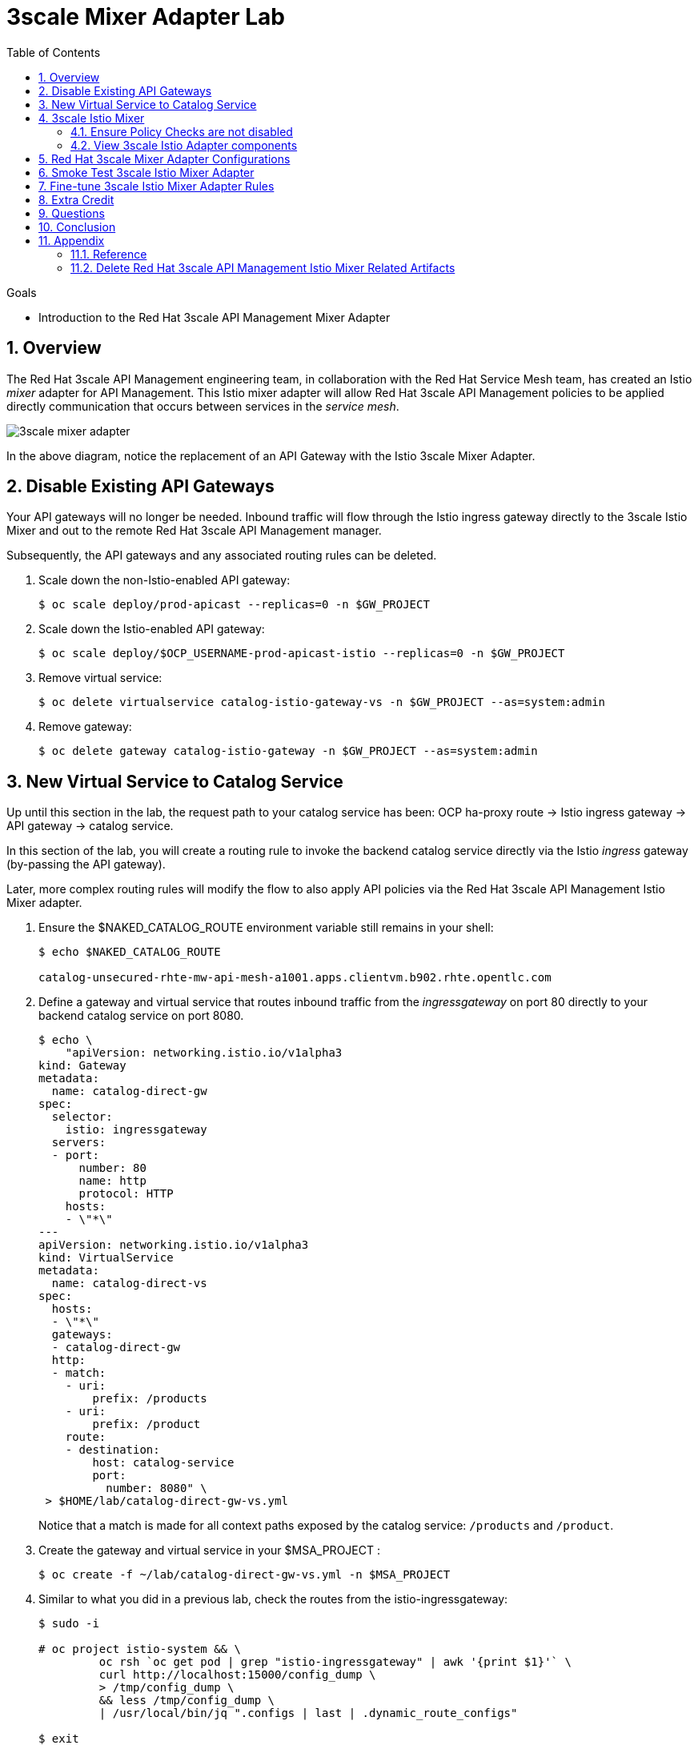 :noaudio:
:scrollbar:
:data-uri:
:toc2:
:linkattrs:
:transaction_costs: link:https://en.wikipedia.org/wiki/Transaction_cost[transaction costs]

= 3scale Mixer Adapter Lab

.Goals
* Introduction to the Red Hat 3scale API Management Mixer Adapter

:numbered:


== Overview

The Red Hat 3scale API Management engineering team, in collaboration with the Red Hat Service Mesh team, has created an Istio _mixer_ adapter for API Management.
This Istio mixer adapter will allow Red Hat 3scale API Management policies to be applied directly communication that occurs between services in the _service mesh_.

image::images/3scale_mixer_adapter.png[]

In the above diagram, [blue]#notice the replacement of an API Gateway with the Istio 3scale Mixer Adapter#.

== Disable Existing API Gateways

Your API gateways will no longer be needed.
Inbound traffic will flow through the Istio ingress gateway directly to the 3scale Istio Mixer and out to the remote Red Hat 3scale API Management manager.

Subsequently, the API gateways and any associated routing rules can be deleted.

. Scale down the non-Istio-enabled API gateway:
+
-----
$ oc scale deploy/prod-apicast --replicas=0 -n $GW_PROJECT
-----

. Scale down the Istio-enabled API gateway:
+
-----
$ oc scale deploy/$OCP_USERNAME-prod-apicast-istio --replicas=0 -n $GW_PROJECT
-----

. Remove virtual service:
+
-----
$ oc delete virtualservice catalog-istio-gateway-vs -n $GW_PROJECT --as=system:admin
-----

. Remove gateway:
+
-----
$ oc delete gateway catalog-istio-gateway -n $GW_PROJECT --as=system:admin
-----

== New Virtual Service to Catalog Service
Up until this section in the lab, the request path to your catalog service has been:  OCP ha-proxy route -> Istio ingress gateway -> API gateway -> catalog service.

In this section of the lab, you will create a routing rule to invoke the backend catalog service directly via the Istio _ingress_ gateway (by-passing the API gateway).

Later, more complex routing rules will modify the flow to also apply API policies via the Red Hat 3scale API Management Istio Mixer adapter.

. Ensure the $NAKED_CATALOG_ROUTE environment variable still remains in your shell:
+
-----
$ echo $NAKED_CATALOG_ROUTE

catalog-unsecured-rhte-mw-api-mesh-a1001.apps.clientvm.b902.rhte.opentlc.com
-----

. Define a gateway and virtual service that routes inbound traffic from the _ingressgateway_ on port 80 directly to your backend catalog service on port 8080.
+
-----
$ echo \
    "apiVersion: networking.istio.io/v1alpha3
kind: Gateway
metadata:
  name: catalog-direct-gw
spec:
  selector:
    istio: ingressgateway
  servers:
  - port:
      number: 80
      name: http
      protocol: HTTP
    hosts:
    - \"*\"
---
apiVersion: networking.istio.io/v1alpha3
kind: VirtualService
metadata:
  name: catalog-direct-vs
spec:
  hosts:
  - \"*\"
  gateways:
  - catalog-direct-gw
  http:
  - match:
    - uri:
        prefix: /products
    - uri:
        prefix: /product
    route:
    - destination:
        host: catalog-service
        port:
          number: 8080" \
 > $HOME/lab/catalog-direct-gw-vs.yml
-----
+
Notice that a match is made for all context paths exposed by the catalog service:  `/products` and `/product`.

. Create the gateway and virtual service in your $MSA_PROJECT :
+
-----
$ oc create -f ~/lab/catalog-direct-gw-vs.yml -n $MSA_PROJECT
-----

. Similar to what you did in a previous lab, check the routes from the istio-ingressgateway:
+
-----
$ sudo -i

# oc project istio-system && \
         oc rsh `oc get pod | grep "istio-ingressgateway" | awk '{print $1}'` \
         curl http://localhost:15000/config_dump \
         > /tmp/config_dump \
         && less /tmp/config_dump \
         | /usr/local/bin/jq ".configs | last | .dynamic_route_configs"

$ exit
-----


. From the terminal, conduct a smoke test to validate traffic to the catalog service directly from the Istio ingress gateway.
.. For the next few smoke tests, notice that the API _user_key_ is not being specified.
It is not needed in these smoke tests because this inbound traffic is no longer flowing through your API gateway.
Later in the lab, you'll re-introduce the use of the API _user_key_ .

.. POST a new catalog item:
+
-----
$ curl -v -X POST -H "Content-Type: application/json" `echo "http://"$(oc get route istio-ingressgateway -n istio-system -o template --template {{.spec.host}})""`/product/ -d '{
  "itemId" : "822222",
  "name" : "Oculus Rift 2",
  "desc" : "Oculus Rift 2",
  "price" : 102.0
}'

...

< HTTP/1.1 201 Created
-----
+
The reponse status back should be an HTTP 201 .

.. View details of the recently posted catalog item:
+
-----
$ curl -v `echo "http://"$(oc get route istio-ingressgateway -n istio-system -o template --template {{.spec.host}})"/product/822222"`
-----

.. View details of all catalog items:
+
-----
$ curl -v `echo "http://"$(oc get route istio-ingressgateway -n istio-system -o template --template {{.spec.host}})"/products"`
-----

[blue]#You have successully routed traffic through the _istio-ingressgateway_ directly to your backend business service#.
Next step is to inject the 3scale Istio Mixer into this request path and subsequently begin to apply API Management.

== 3scale Istio Mixer

Red Hat Service Mesh includes the 3scale Istio Adapter out of the box.

In this section of the lab, you review the various components that make of the 3scale Istio Adapter and then configure it so that it applies API Management policies (as per what you have already configured in the API Manager _control plane_) to inbound requests.

. General information about Istio's plug-in architecture to apply policies and capture telemetry can be found link:https://istio.io/docs/concepts/policies-and-telemetry/[here].

=== Ensure Policy Checks are not disabled
By default, Red Hat Service Mesh disables evaluation of all policies.

In order for API Management policies to be applied to service mesh traffic, this default behavior needs to be reversed.
The setting for this behavior is in the _istio_ configmap in the istio namespace.
This configmap is read by the Envoy proxy upon start-up of an istio enabled pod.

Your lab environment already comes provisioned with service mesh policies (to include API Management policies that will be introduced in this lab) enabled.

You can view state of this setting that disables service mesh policies as follows: 
 
-----
$ oc describe cm istio -n istio-system | grep disablePolicyChecks

disablePolicyChecks: false
-----

=== View 3scale Istio Adapter components

image::images/mixer_architecture.png[]

. Review 3scale Istio Adapter components in _istio-system_ namespace:
+
-----
$ oc get all -l app=3scale-istio-adapter -n istio-system
-----

.. The response should list the deployment, replicaset and pod.

.. As per the diagram above, the _3scale-istio-adapter_ Linux container includes the following two components:

... *3scale-istio-adapter*
+
Accepts gRPC invocations from Istio ingress and routes to the other side car in the pod:  _3scale-istio-httpclient_

... *3scale-istio-httpclient*
+
Accepts invocations from _3scale-istio-adapter_ and invokes the _system-provider_ and _backend-listener_ endpoints of the remote Red Hat 3scale API Management manager.

. View listing of configs that support the 3scale Mixer Adapter:
+
Embedded in the following YAML files is the 3scale handler that is injected into the Istio Mixer.
This handler is written in Golang by the 3scale engineering team as per the link:https://github.com/istio/istio/wiki/Mixer-Out-Of-Process-Adapter-Dev-Guide[Mixer Out of Process Adapter Dev Guide].
Much of these files consists of the adapter's configuration link:https://developers.google.com/protocol-buffers/docs/proto3[proto].

.. Adapters:
+
-----
$ oc get adapters.config.istio.io -n istio-system
threescale   7d
-----

.. Template:
+
-----
$ oc get templates.config.istio.io -n istio-system

threescale-authorization   7d
-----


== Red Hat 3scale Mixer Adapter Configurations

Now that 3scale Istio Adapter has been verified to exist, various configurations need to be added to the service mesh.

In particular, you will specify the URL of the _system-provider_ endpoint of your 3scale tenant along with the corresponding access token.
This is needed so that the Istio Mixer can pull API proxy details from the 3scale API Manager (similar to what the 3scale API Gateway does).

. In the details of your _catalog_ service in the Red Hat 3scale API Manager administration console, locate the `ID for API calls ... `:
+
image::images/service_id.png[]

. Set an environment variable that captures this catalog service ID:
+
-----
$ echo "export CATALOG_SERVICE_ID=<your catalog service ID>" >> ~/.bashrc

source ~/.bashrc
-----

. Clone the source code of the 3scale Istio Mixer configurations to your lab environment.
+
Execute:
+
-----
$ git clone \
      --branch v0.5.0 \
      https://github.com/3scale/istio-integration \
      $HOME/lab/istio-integration
-----

. Review the `threescale-adapter-config.yaml` file :
+
-----
$ less $HOME/lab/istio-integration/istio/threescale-adapter-config.yaml | more
-----

. Modify the `threescale-adapter-config.yaml` file with the ID of your catalog service:
+
-----
$ sed -i "s/service_id: .*/service_id: \"$CATALOG_SERVICE_ID\"/" \
      $HOME/lab/istio-integration/istio/threescale-adapter-config.yaml
-----

. Modify the `threescale-adapter-config.yaml` file with the URL to your Red Hat 3scale API Management manager tenant:
+
-----
$ sed -i "s/system_url: .*/system_url: \"https:\/\/$TENANT_NAME-admin.$API_WILDCARD_DOMAIN\"/" \
      $HOME/lab/istio-integration/istio/threescale-adapter-config.yaml
-----

. Modify the `threescale-adapter-config.yaml` file with the administrative access token of your Red Hat 3scale API Management manager administration account:
+
-----
$ sed -i "s/access_token: .*/access_token: \"$API_ADMIN_ACCESS_TOKEN\"/" \
      $HOME/lab/istio-integration/istio/threescale-adapter-config.yaml
-----

. The _rule_ in _threescale-adapter-config.yaml_ defines the conditions that API Management policies should be applied to a request.
+
The existing default rule is as follows:
+
-----
match: destination.labels["service-mesh.3scale.net"] == "true"
----- 
+
This rule specifies that API Management policies should be applied to the request when the target Deployment includes a label of:  `service-mesh.3scale.net`.
In this version of the lab, this rule does not apply API Management policies as expected.
Further research into the issue is needed. 

.. As a work-around for the current problem, modify the `threescale-adapter-config.yaml` file with a modified rule that specifies that API Management policies should be applied when the target is the catalog-service:
+
-----
$ sed -i "s/match: .*/match: destination.service.name == \"catalog-service\"/" \
      $HOME/lab/istio-integration/istio/threescale-adapter-config.yaml
-----

.. More information about Istio's Policy Attribute Vocabulary (used in the creation of rules) can be found link:https://istio.io/docs/reference/config/policy-and-telemetry/attribute-vocabulary/[here].

. Load the Red Hat 3scale API Management Istio Handler configurations:
+
-----
$ oc create -f $HOME/lab/istio-integration/istio/threescale-adapter-config.yaml

...

handler.config.istio.io/threescale created
instance.config.istio.io "threescale-authorization" created
rule.config.istio.io "threescale" created
-----

.. If for whatever reason you want to delete these 3scale Istio mixer adapter configurations, execute the following:
+
-----
oc delete rule.config.istio.io threescale -n istio-system
oc delete instance.config.istio.io threescale-authorization -n istio-system
oc delete handler.config.istio.io threescale -n istio-system
-----

. Verify that the Istio Handler configurations were created in the istio-system namespace:
+
-----
$ oc get handler threescale -n istio-system -o yaml

apiVersion: v1
items:
- apiVersion: config.istio.io/v1alpha2
  kind: handler

  ....

  spec:
    adapter: threescale
    connection:
      address: threescaleistioadapter:3333
    params:
      access_token: fa16cd9ebd66jd07c7bd5511be4b78ecf6d58c30daa940ff711515ca7de1194a
      service_id: "103"
      system_url: https://user1-3scale-mt-admin.apps.4a64.openshift.opentlc.com

-----

== Smoke Test 3scale Istio Mixer Adapter

. From the terminal, execute the following to invoke your catalog service directly via the Istio ingress:
+
-----
$ curl -v \
       `echo "http://"$(oc get route istio-ingressgateway -n istio-system -o template --template {{.spec.host}})"/products"`



...

< HTTP/1.1 403 Forbidden
...

* Connection #0 to host istio-ingressgateway-istio-system.apps.clientvm.b902.rhte.opentlc.com left intact

PERMISSION_DENIED:threescalehandler.handler.istio-system:no auth credentials provided or provided in invalid location
-----

.. Notice a 403 error response of `PERMISSION_DENIED:threescalehandler.handler.istio-system:`. This is to be expected.
+
Inbound requests through the Istio ingress are now correctly flowing through the mixer to the 3scale adapter.
+
In the above request however, the API _user_key_ associated with your catalog service _application_ has been omitted.
.. View the log file of the 3scale adapter:
+
-----
$ oc logs -f `oc get pod -n istio-system | grep "3scale-istio-adapter" | awk '{print $1}'` \
          -n istio-system \
          -c 3scale-istio-adapter


"Got instance &InstanceMsg{Subject:&SubjectMsg{User:,Groups:,Properties:map[string]*istio_policy_v1beta11.Value{app_id: &Value{Value:&Value_StringValue{StringValue:,},},app_key: &Value{Value:&Value_StringValue{StringValue:,},},},},Action:&ActionMsg{Namespace:,Service:,Method:GET,Path:/products,Properties:map[string]*istio_policy_v1beta11.Value{},},Name:threescale-authorization.instance.istio-system,}"

"proxy config for service id 4 is being fetching from 3scale"
-----

. Try again to invoke your catalog service using the catalog service _user_key_:
+
-----
$ curl -v \
       `echo "http://"$(oc get route istio-ingressgateway -n istio-system -o template --template {{.spec.host}})"/products?user_key=$CATALOG_USER_KEY"`
-----

[blue]#Congratulations! The catalog service is again being managed and secured by the Red Hat 3scale API Management manager.#
This time however, the 3scale Istio Mixer adapter is being utilized rather than the API gateway.

== Fine-tune 3scale Istio Mixer Adapter Rules

At this point, *all* traffic inbound through the Istio ingress is configured to route through the 3scale Istio Mixer adapter.
Your use case may require more fine-grained routing rules.

In this last section of the lab, you specify that requests for the catalog `/products` endpoint can bypass the 3scale Istio Mixer adapter and invoke the catalog service directly.
All requests to the `/product` endpoint will continue to require authentication via the 3scale Istio Mixer adapter.

. Modify the existing `usethreescale` rule:
+
-----
$ oc patch rule.config.istio.io threescale \
       --type=json \
       --patch '[{"op": "add", "path": "/spec/match", "value":"destination.service.name == \"catalog-service\" && source.namespace != \"'$MSA_PROJECT'\" && request.method == \"POST\" && request.path.startsWith(\"/product\")"  }]' \
       -n istio-system 
-----
+
This modification introduces a fine grained _match_ rule with several conditions. Only when all of the conditions are met, will the inbound traffic be routed to the 3scale mixer adapter.
+
The conditions of the rule are as follows:

.. The destination service needs to be the backend catalog service.
.. The inbound request needs to originate from outside the $MSA_PROJECT (that is, from the istio-ingress of the istio-system).
.. The target is the `/product/` endpoint (which allows for POST, DELETE and GET methods).

.. View the log file of the _istio-policy_ pod:
+
-----
$ oc logs -f `oc get pod -n istio-system | grep "istio-policy" | awk '{print $1}'` -c mixer -n istio-system

....

IntrospectionOptions: ctrlz.Options{Port:0x2694, Address:"127.0.0.1"}
warn    Neither --kubeconfig nor --master was specified.  Using the inClusterConfig.  This might not work.
info    Built new config.Snapshot: id='0'
info    Cleaning up handler table, with config ID:-1
info    Built new config.Snapshot: id='1'
info    adapters        getting kubeconfig from: ""     {"adapter": "handler.kubernetesenv.istio-system"}
warn    Neither --kubeconfig nor --master was specified.  Using the inClusterConfig.  This might not work.
info    adapters        Waiting for kubernetes cache sync...    {"adapter": "handler.kubernetesenv.istio-system"}
info    adapters        Cache sync successful.  {"adapter": "handler.kubernetesenv.istio-system"}
info    Cleaning up handler table, with config ID:0
info    adapters        serving prometheus metrics on 42422     {"adapter": "handler.prometheus.istio-system"}
 Mixer: root@71a9470ea93c-docker.io/istio-1.0.0-3a136c90ec5e308f236e0d7ebb5c4c5e405217f4-Clean
Starting gRPC server on port 9091
info    ControlZ available at 172.17.0.10:9876
-----
+
In particular, notice that the new policies were put into effect with no error messages logged.


. Try again to invoke your catalog service *without* the catalog service _user_key_:
+
-----
$ curl -v \
       `echo "http://"$(oc get route istio-ingressgateway -n istio-system -o template --template {{.spec.host}})"/products"`
-----
+
This request should have now been routed directly to your backend catalog service.
This is because the `/products` endpoint is being invoked (which fails the third condition of the rule).
Subsequently, the API _user_key_ is not needed.


. Try to POST a new catalog service *without* the catalog service _user_key_:
+
-----
$ curl -v \
       -X POST \
       -H "Content-Type: application/json" \
       `echo "http://"$(oc get route istio-ingressgateway -n istio-system -o template --template {{.spec.host}})"/product"` \
       -d '{
  "itemId" : "833333",
  "name" : "Oculus Rift 3",
  "desc" : "Oculus Rift 3",
  "price" : 103.0
}'
-----
+
This request should have been routed to the 3scale Istio Mixer adapter.
This is because all three conditions of the routing rule have been met.
Subsequently, because the API _user_key_ was not applied, the response should be "403 PERMISSION DENIED".

. Try again to POST a new catalog service using the catalog service _user_key_:
+
-----
$ curl -v \
       -X POST \
       -H "Content-Type: application/json" \
       `echo "http://"$(oc get route istio-ingressgateway -n istio-system -o template --template {{.spec.host}})"/product?user_key=$CATALOG_USER_KEY"` \
       -d '{
  "itemId" : "833333",
  "name" : "Oculus Rift 3",
  "desc" : "Oculus Rift 3",
  "price" : 103.0
}'
-----
+
This request should have been routed to the 3scale Istio Mixer adapter.
Subsequently, because the API _user_key_ was applied, the response should be "201 Created".

== Extra Credit

Until now, specific endpoints of a single backend _catalog_ service are being managed by the API Manager via the 3scale Istio Mixer adapter.

As an additional exercise, introduce a new backend business service into your service mesh.
Have this backend business service also managed by the API Manager via the 3scale Istio Mixer adapter.

Which configurations need to be modified or added?

== Questions

. Which of the following libraries is embedded in the community API gateway to support distributed tracing?
+
-----
a) ngx_http_opentracing_module.so
b) libjaegertracing.so.0
c) libzipkintracing.so.0
d) A and B
-----

. What is the name of the CustomResourceDefinition introduced by Istio's v1alpha3 routing API that allows for configuration of an egress route?
+
-----
a) EgressRule
b) DestinationRule
c) ServiceEntry
d) EgressRoute
-----

. The Jaeger Java client library provides which of the following features?
+
-----
a) Propogation of traces to the jaeger-agent via UDP on port 6831
b) Propogation of traces to the jaeger-collector via TCP by specifying the environment variable: JAEGER_ENDPOINT
c) Setting of the trace sampler type via the environment variable: JAEGER_SAMPLER_TYPE
d) All of the above
-----

. Which of the following are features of the Red Hat 3scale API Management product that are not found in Istio?
+
-----
a) Developer portal
b) Rate limiting
c) Billing
d) A and C
-----

ifdef::showscript[]
1)  answer D
2)  answer C
3)  answer D
4)  answer D
endif::showscript[]

== Conclusion

In this lab we covered the following topics:

* Injecting Istio Envoy proxy configurations into an API gateway
* Configuration of an Istio Egress Route to allow the API gateway to communicate to the remote API Manager
* Invocation of your backend service via the Istio Ingress gateway and Red Hat 3scale API Management gateway
* End-to-end distributed tracing of an MSA application using the Jaeger implementation of the _OpenTracing_ specification
* Review of the analytics dashboard provided by Red Hat 3scale API Management
* Introduction to the Red Hat 3scale API Management Mixer Adapter


== Appendix

[[Reference]]
=== Reference

This section provides link to reference material pertaining to Istio and Service Mesh.

. Istio / Service Mesh:
.. link:https://docs.google.com/presentation/d/1PaE3RqyKoadllKHlPg0-kHcUrTuCeIdAe81CMk12iWw/edit#slide=id.g17a49862ec_0_0[3scale Next.Gen and Istio]
.. link:https://istio.io/docs/concepts/what-is-istio/[Community Istio Documentation]
.. link:https://github.com/Maistra/istio-operator[Red Hat community Istio (Maistra) operator]
.. link:https://maistra.io/[OpenShift Service Mesh (Maistra) project]

. Distributed Tracing:
.. link:https://github.com/opentracing[GitHub organization for OpenTracing]
+
Includes the OpenTracing specification and the OpenTracing client libraries for many languages.

.. link:https://www.jaegertracing.io/[jaegertracing.io]
.. link:https://github.com/jaegertracing/[GitHub organization for community Jaeger]
+
Includes source code of community Jaeger, and Jaeger client libraries for many languages that implement the corresponding OpenTracing client libraries.

.. link:https://istio.io/blog/2018/v1alpha3-routing/[Overview of Istio v1alpha3 routing API]



=== Delete Red Hat 3scale API Management Istio Mixer Related Artifacts

For convenience, the following script is provided if there is a need to delete Red Hat 3scale API Management Istio Mixer related artifacts.

. Create deletion script:
+
-----
$ echo "
oc delete dc 3scale-istio-adapter -n istio-system --as=system:admin
oc delete handler threescalehandler -n istio-system --as=system:admin
oc delete instance threescaleauthorizationtemplate -n istio-system --as=system:admin
oc delete rule usethreescale -n istio-system --as=system:admin
oc delete adapter threescale -n istio-system --as=system:admin
oc delete template authorization -n istio-system" --as=system:admin \
> $HOME/lab/delete_mixer.sh


$ chmod 755 $HOME/lab/delete_mixer.sh


$ $HOME/lab/delete_mixer.sh
-----


ifdef::showscript[]

[[istio_troubleshooting]]
=== Istio troubleshooting

[red]#TO_DO#

. https://bani.com.br/2018/08/istio-mtls-debugging-a-503-error/



echo -en "\n\ncurl -k ${THREESCALE_PORTAL_ENDPOINT}/admin/api/services.json\n\n"                                    :   test retrival of proxy service info from system-provider

oc rsh `oc get pod | grep "prod-apicast-istio" | awk '{print $1}'` curl localhost:8090/status/live                  :   test liveness probe of istio enabled apicast
oc rsh `oc get pod | grep "prod-apicast-istio" | awk '{print $1}'` curl localhost:8090/status/ready                 :   test readiness probe of istio enabled apicast

oc rsh `oc get pod | grep "apicast-istio" | awk '{print $1}'`                                                       :   ssh into istio enabled API gateway gw

oc logs -f  `oc get pod | grep "apicast-istio" \
            | grep "Running" \
            | awk '{print $1}'` -c $OCP_USERNAME-prod-apicast-istio                                                 :   log of istio enabled API gateway gw

for i in `oc get pod | grep "apicast-istio" | awk '{print $1}'`; do oc delete pod $i; done                          :   Re-dploy Istio enabled API gateway


TO-DO
  1)  Is a liveness probe necessary for API gateway ?  API gateway appears to error out on its own during boot problems.
  2)  With liveness and readiness probes removed, API gateway boot error behaves differently depending on whether it is injected with istio
        - istio injected :   API gateway boot errors cause fail-over the first 2 or 3 times.  Then no longer any errors.
        - no istio       :   API gateway continues to fail upon boot errors

      Turns out envoy proxy is blocking outbound calls at boot for about 1 minute or so
      All outbound calls from primary pods (ie:  API gateway invocation to THREESCALE_PORTAL_ENDPOINT and vert.x / fabric8 invocation to kubernetes API to query for configmap) during that time are blocked.

      https://github.com/istio/istio/issues/3533        :   startup time of istio-proxy causes comm issues for up to 30 seconds


  3) investigate istio-ingress
        OCP ha-proxy -> istio-ingress -> API gateway gw -> catalog service

  4) when API gateway is in info log level, why does it stop rebooting itself when a THREESCALE_PORTAL_ENDPOINT related problem is encountered ?
     when API gateway is in debug log level, it continues to cycle when it encounters a THREESCALE_PORTAL_ENDPOINT problem .

  5) with istio injected apicast, boot doesn't start however a curl within the same pod on THREESCALE_PORTAL_ENDPOINT does work

  6) allow user write access to istio-system to allow for execution of:  "istioctl create"

  7) opentracing enabled apicast
        - quay.io/3scale/apicast:master
        - OPENTRACING_TRACER:           Which Tracer implementation to use, right now, only Jaeger is available.
        - OPENTRACING_CONFIG:           Each tracer has a default configuration file, you can see an example here: jaeger.example.json
        - OPENTRACING_HEADER_FORWARD:   By default, uses uber-trace-id, if your OpenTracing has a different configuration, you will need to change this value, if not, ignore it.



        .. [red]#TODO Investigate why liveness and readiness probes are failing#
        +
        -----
        Readiness probe failed: Get http://10.1.3.121:8090/status/ready: dial tcp 10.1.3.121:8090: getsockopt: connection refused
        Liveness probe failed: Get http://10.1.3.121:8090/status/live: dial tcp 10.1.3.121:8090: getsockopt: connection refused

        -----



The _info_ log level in API gateway actually provides more useful connection error details than does the _debug_ log level.
+
This will become important because we are about to encounter a connection related error now that Istio is introduced .
The connection problem will be in the API gateway at boot when it attempts to pull (using the value set in its THREESCALE_PORTAL_ENDPOINT env variable) _proxy-config_ information from the _system-provider_ of the API Manager.

. Investigate _apicast_ provisioning problem
+
-----
$ oc logs -f `oc get pod | grep "apicast-istio" | awk '{print $1}'` -c $OCP_USERNAME-prod-apicast-istio

...

2018/08/02 08:32:23 [warn] 23#23: *2 [lua] remote_v2.lua:163: call(): failed to get list of services: invalid status: 0 url: https://user1-3scale-admin.apps.7777.thinkpadratwater.com/admin/api/services.json, context: ngx.timer
2018/08/02 08:32:23 [info] 23#23: *2 [lua] remote_v1.lua:98: call(): configuration request sent: https://user1-3scale-admin.apps.7777.thinkpadratwater.com/admin/api/nginx/spec.json, context: ngx.timer
2018/08/02 08:32:23 [error] 23#23: *2 peer closed connection in SSL handshake, context: ngx.timer
2018/08/02 08:32:23 [warn] 23#23: *2 [lua] remote_v1.lua:108: call(): configuration download error: handshake failed, context: ngx.timer
ERROR: /opt/app-root/src/src/apicast/configuration_loader.lua:57: missing configuration
stack traceback:
	/opt/app-root/src/src/apicast/configuration_loader.lua:57: in function 'boot'
	/opt/app-root/src/libexec/boot.lua:6: in function 'file_gen'
	init_worker_by_lua:49: in function <init_worker_by_lua:47>
	[C]: in function 'xpcall'
	init_worker_by_lua:56: in function <init_worker_by_lua:54>

-----

.. From the log file, notice that initial warning indicates a failure "to get list services" from the API Manager _system-provider_ service.
+
Why would you expect that the _curl_ utility to be able to pull the _service-proxy_ data when rsh'd into the API gateway but the API gateway itself fails to do so ?



== istio / OCP workshop problem

[2018-08-11 21:02:53.607][154][info][config] external/envoy/source/server/listener_manager_impl.cc:903] all dependencies initialized. starting workers
2018-08-11T21:02:57.106685Z	warn	Epoch 0 terminated with an error: signal: killed
2018-08-11T21:02:57.106713Z	warn	Aborted all epochs
2018-08-11T21:02:57.106739Z	info	Epoch 0: set retry delay to 3.2s, budget to 5
2018-08-11T21:03:00.306904Z	info	Reconciling configuration (budget 5)


=== Lab Focus: Configuration

The emphasis of this lab is on configuration: specifically, configuration of a _Cloud Native _ application managed by 3scale and an Istio  _Service Mesh_.

Students of this lab will not write any business logic.

Development of cloud native applications can be written in a wide variety of development platforms offered by Red Hat to include:

. Red Hat Openshift Application Runtimes (RHOAR)
. Red Hat Fuse on OpenShift

Details about these Red Hat development platforms are out of scope for this specific lab.

. The Istio Mixer that will be utilized will originate from the following community image in Red Hat's _Quay_ container image registry:
+
-----
quay.io/3scale/apicast:3scale-http-plugin
-----

. Load the Istio Mixer Adapter deployment (found in the 3scale Istio integration project you just cloned) into the istio-system namespace:
+
-----
$ oc create -f $HOME/lab/istio-integration/3scaleAdapter/openshift -n istio-system --as=system:admin
-----

. Set the 3scale Adapter to debug log level:
+
-----
$ oc patch deploy/3scale-istio-adapter -e "THREESCALE_LOG_LEVEL=debug" -n istio-system --as=system:admin
-----

. Verify that the 3scale Istio Mixer Adapter pod has started :
+
-----
$ oc get pods -n istio-system | grep 3scale-istio-adapter

3scale-istio-adapter-1-t9kj2                1/1       Running     0          47s
-----

. Bounce the Istio _policy_ pod:
.. The Istio policy of Red Hat Service Mesh may sometime get into an unstable state.
Before progressing with management of more sophisticated routing rules to support the Red Hat 3scale API Management Istio Mixer, it is recommended to bounce the _policy_ pod.

.. Execute:
+
-----
$ oc delete pod \
     `oc get pod -n istio-system | grep "istio-policy" | awk '{print $1}'` \
     -n istio-system \
     --as=system:admin
-----


endif::showscript[]

ifdef::showscript[]
endif::showscript[]
